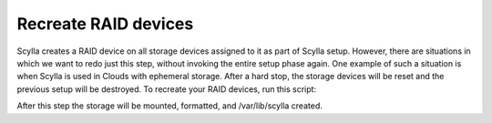 =====================
Recreate RAID devices
=====================

Scylla creates a RAID device on all storage devices assigned to it as part of Scylla setup. However, there are situations in which we want to redo just this step, without invoking the entire setup phase again. One example of such a situation is when Scylla is used in Clouds with ephemeral storage. After a hard stop, the storage devices will be reset and the previous setup will be destroyed. 
To recreate your RAID devices, run this script:

.. code-block:: shell
   sudo rm /etc/systemd/system/var-lib-scylla.mount
   sudo systemctl daemon-reload
   scylla_raid_setup --raiddev /dev/md0 --disks <comma-separated list of disks>

After this step the storage will be mounted, formatted, and /var/lib/scylla created.


